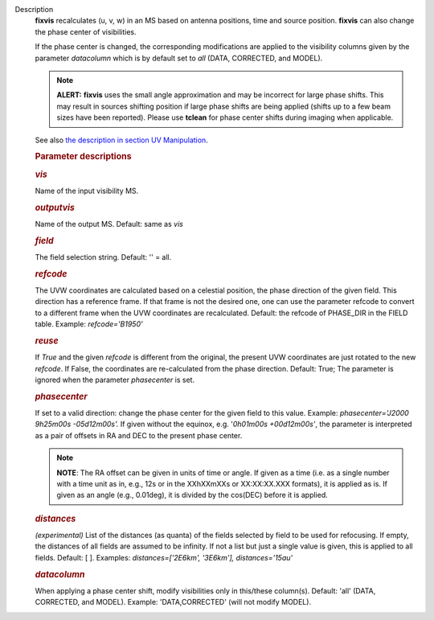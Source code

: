 Description
      **fixvis** recalculates (u, v, w) in an MS based on antenna
      positions, time and source position. **fixvis** can also change
      the phase center of visibilities.

      If the phase center is changed, the corresponding modifications
      are applied to the visibility columns given by the parameter
      *datacolumn* which is by default set to *all* (DATA, CORRECTED,
      and MODEL).

      .. note:: **ALERT:** **fixvis** uses the small angle approximation and
         may be incorrect for large phase shifts. This may result in
         sources shifting position if large phase shifts are being
         applied (shifts up to a few beam sizes have been reported).
         Please use **tclean** for phase center shifts during imaging
         when applicable.

      See also `the description in section UV
      Manipulation <https://casa.nrao.edu/casadocs-devel/stable/calibration-and-visibility-data/uv-manipulation/recalculation-of-uvw-values-fixvis>`__. 

       

      .. rubric:: Parameter descriptions
         :name: title0

      .. rubric:: *vis*
         :name: vis

      Name of the input visibility MS. 

      .. rubric:: *outputvis*
         :name: outputvis

      Name of the output MS. Default: same as *vis*

      .. rubric:: *field*
         :name: field

      The field selection string. Default: '' = all.

      .. rubric:: *refcode*
         :name: refcode

      The UVW coordinates are calculated based on a celestial position,
      the phase direction of the given field. This direction has a
      reference frame. If that frame is not the desired one, one can use
      the parameter refcode to convert to a different frame when the UVW
      coordinates are recalculated. Default: the refcode of PHASE_DIR in
      the FIELD table. Example: *refcode='B1950'*

      .. rubric:: *reuse*
         :name: reuse

      If *True* and the given *refcode* is different from the original,
      the present UVW coordinates are just rotated to the new *refcode*.
      If False, the coordinates are re-calculated from the phase
      direction. Default: True; The parameter is ignored when the
      parameter *phasecenter* is set.

      .. rubric:: *phasecenter*
         :name: phasecenter

      If set to a valid direction: change the phase center for the
      given field to this value. Example: *phasecenter='J2000 9h25m00s
      -05d12m00s'.* If given without the equinox, e.g. '*0h01m00s
      +00d12m00s'*, the parameter is interpreted as a pair of offsets in
      RA and DEC to the present phase center. 

      .. note:: **NOTE**: The RA offset can be given in units of time or angle.
         If given as a time (i.e. as a single number with a time unit as
         in, e.g., 12s or in the XXhXXmXXs or XX:XX:XX.XXX formats), it
         is applied as is. If given as an angle (e.g., 0.01deg), it is
         divided by the cos(DEC) before it is applied.

      .. rubric:: *distances*
         :name: distances

      *(experimental)* List of the distances (as quanta) of the fields
      selected by field to be used for refocusing. If empty, the
      distances of all fields are assumed to be infinity. If not a list
      but just a single value is given, this is applied to all fields.
      Default: [ ].  Examples: *distances=['2E6km', '3E6km'],
      distances='15au'*

      .. rubric:: *datacolumn*
         :name: datacolumn

      When applying a phase center shift, modify visibilities only
      in this/these column(s). Default: 'all' (DATA, CORRECTED, and
      MODEL). Example: 'DATA,CORRECTED' (will not modify MODEL).

